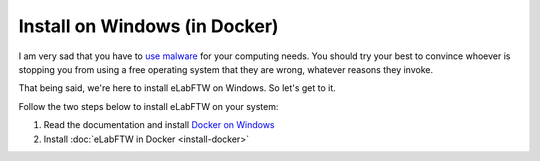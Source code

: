 .. _install-windows:

Install on Windows (in Docker)
==============================

.. image:: img/windows.png
    :align: center
    :alt: windows

I am very sad that you have to `use malware <https://www.gnu.org/philosophy/malware-microsoft.html>`_ for your computing needs. You should try your best to convince whoever is stopping you from using a free operating system that they are wrong, whatever reasons they invoke.

That being said, we're here to install eLabFTW on Windows. So let's get to it.

Follow the two steps below to install eLabFTW on your system:

#. Read the documentation and install `Docker on Windows <https://docs.docker.com/windows/>`_
#. Install :doc:`eLabFTW in Docker <install-docker>`
